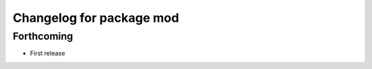 ^^^^^^^^^^^^^^^^^^^^^^^^^
Changelog for package mod
^^^^^^^^^^^^^^^^^^^^^^^^^

Forthcoming
-----------
* First release
